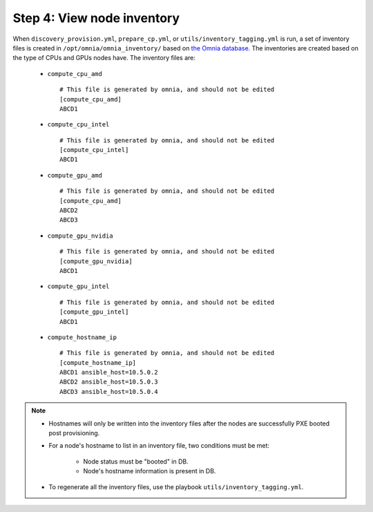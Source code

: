 Step 4: View node inventory
=================================

When ``discovery_provision.yml``, ``prepare_cp.yml``, or ``utils/inventory_tagging.yml`` is run, a set of inventory files is created in ``/opt/omnia/omnia_inventory/`` based on `the Omnia database. <Provision/ViewingDB.html>`_ The inventories are created based on the type of CPUs and GPUs nodes have. The inventory files are:

      * ``compute_cpu_amd`` ::

            # This file is generated by omnia, and should not be edited
            [compute_cpu_amd]
            ABCD1

      * ``compute_cpu_intel`` ::

            # This file is generated by omnia, and should not be edited
            [compute_cpu_intel]
            ABCD1

      * ``compute_gpu_amd`` ::

           # This file is generated by omnia, and should not be edited
           [compute_cpu_amd]
           ABCD2
           ABCD3

      * ``compute_gpu_nvidia`` ::

            # This file is generated by omnia, and should not be edited
            [compute_gpu_nvidia]
            ABCD1

      * ``compute_gpu_intel`` ::

            # This file is generated by omnia, and should not be edited
            [compute_gpu_intel]
            ABCD1

      * ``compute_hostname_ip`` ::

            # This file is generated by omnia, and should not be edited
            [compute_hostname_ip]
            ABCD1 ansible_host=10.5.0.2
            ABCD2 ansible_host=10.5.0.3
            ABCD3 ansible_host=10.5.0.4

.. note::

    * Hostnames will only be written into the inventory files after the nodes are successfully PXE booted post provisioning.
    * For a node's hostname to list in an inventory file, two conditions must be met:

                * Node status must be "booted" in DB.
                * Node's hostname information is present in DB.
    * To regenerate all the inventory files, use the playbook ``utils/inventory_tagging.yml``.



